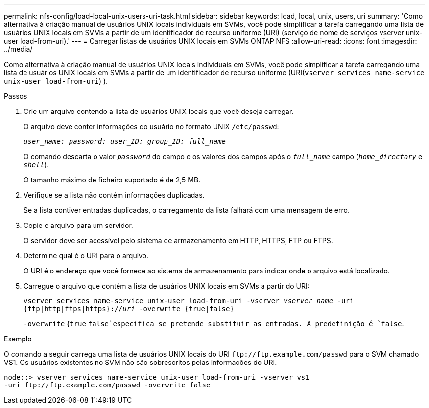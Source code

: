 ---
permalink: nfs-config/load-local-unix-users-uri-task.html 
sidebar: sidebar 
keywords: load, local, unix, users, uri 
summary: 'Como alternativa à criação manual de usuários UNIX locais individuais em SVMs, você pode simplificar a tarefa carregando uma lista de usuários UNIX locais em SVMs a partir de um identificador de recurso uniforme (URI) (serviço de nome de serviços vserver unix-user load-from-uri).' 
---
= Carregar listas de usuários UNIX locais em SVMs ONTAP NFS
:allow-uri-read: 
:icons: font
:imagesdir: ../media/


[role="lead"]
Como alternativa à criação manual de usuários UNIX locais individuais em SVMs, você pode simplificar a tarefa carregando uma lista de usuários UNIX locais em SVMs a partir de um identificador de recurso uniforme (URI(`vserver services name-service unix-user load-from-uri`) ).

.Passos
. Crie um arquivo contendo a lista de usuários UNIX locais que você deseja carregar.
+
O arquivo deve conter informações do usuário no formato UNIX `/etc/passwd`:

+
`_user_name: password: user_ID: group_ID: full_name_`

+
O comando descarta o valor `_password_` do campo e os valores dos campos após o `_full_name_` campo (`_home_directory_` e `_shell_`).

+
O tamanho máximo de ficheiro suportado é de 2,5 MB.

. Verifique se a lista não contém informações duplicadas.
+
Se a lista contiver entradas duplicadas, o carregamento da lista falhará com uma mensagem de erro.

. Copie o arquivo para um servidor.
+
O servidor deve ser acessível pelo sistema de armazenamento em HTTP, HTTPS, FTP ou FTPS.

. Determine qual é o URI para o arquivo.
+
O URI é o endereço que você fornece ao sistema de armazenamento para indicar onde o arquivo está localizado.

. Carregue o arquivo que contém a lista de usuários UNIX locais em SVMs a partir do URI:
+
`vserver services name-service unix-user load-from-uri -vserver _vserver_name_ -uri {ftp|http|ftps|https}://_uri_ -overwrite {true|false}`

+
`-overwrite` {`true` `false`especifica se pretende substituir as entradas. A predefinição é `false`.



.Exemplo
O comando a seguir carrega uma lista de usuários UNIX locais do URI `+ftp://ftp.example.com/passwd+` para o SVM chamado VS1. Os usuários existentes no SVM não são sobrescritos pelas informações do URI.

[listing]
----
node::> vserver services name-service unix-user load-from-uri -vserver vs1
-uri ftp://ftp.example.com/passwd -overwrite false
----